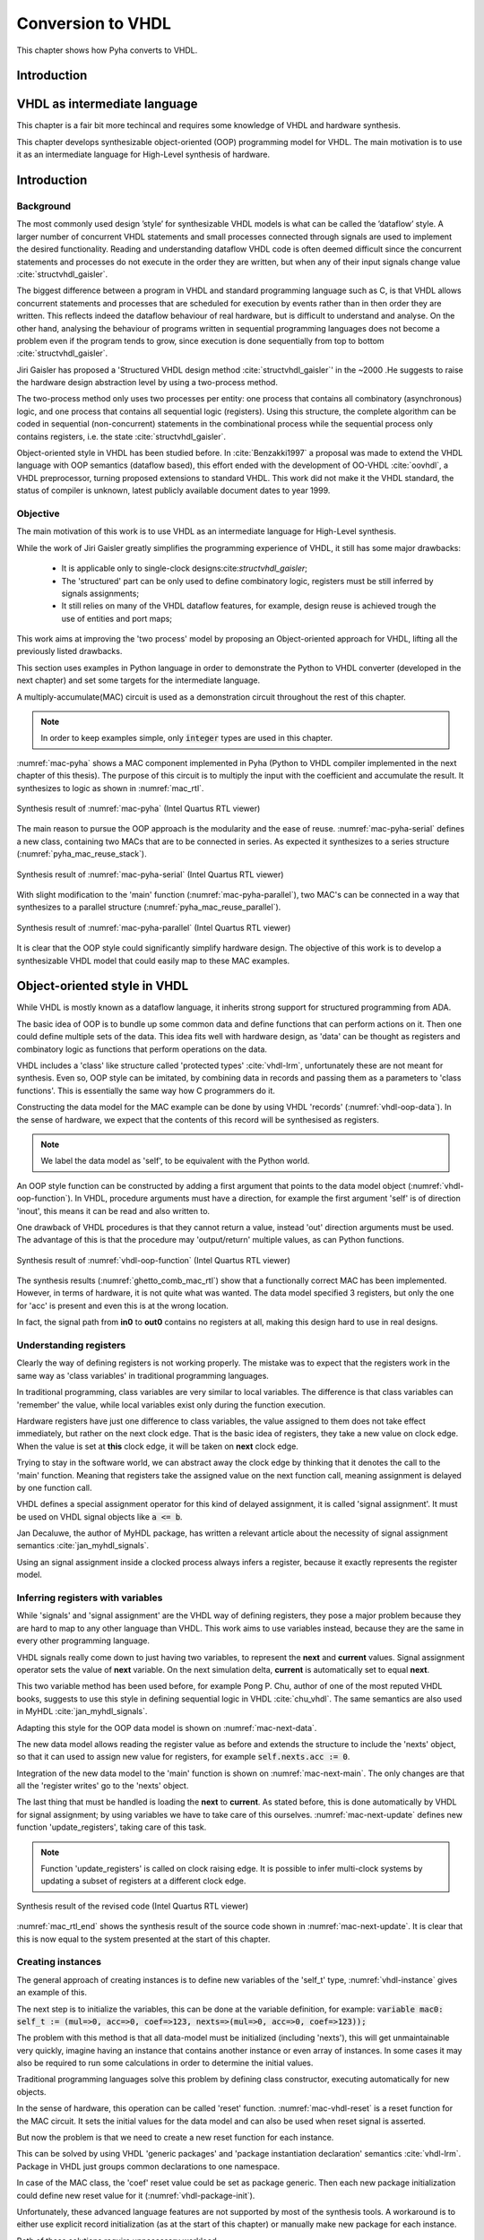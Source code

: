 .. _ch_vhdl:

Conversion to VHDL
==================

This chapter shows how Pyha converts to VHDL.


Introduction
------------

.. todo:: Pilt converterist

    * Simulatsioon tüüpide leidmiseks
    * Python AST modifikatsioonid
    * Pythont to VHDL
    * Sequential OOP VHDL IR



VHDL as intermediate language
-----------------------------

This chapter is a fair bit more techincal and requires some knowledge of VHDL and
hardware synthesis.

This chapter develops synthesizable object-oriented (OOP) programming model for VHDL.
The main motivation is to use it as an intermediate language for High-Level synthesis of
hardware.

Introduction
------------



Background
~~~~~~~~~~

The most commonly used design ’style’ for synthesizable VHDL models is what can
be called the ’dataflow’ style. A larger number of concurrent VHDL statements and
small processes connected through signals are used to implement the desired functionality.
Reading and understanding dataflow VHDL code is often deemed difficult since the concurrent
statements and processes do not execute in the order they are written, but when any of
their input signals change value :cite:`structvhdl_gaisler`.

The biggest difference between a program in VHDL and standard programming language such as C,
is that VHDL allows concurrent statements and processes that are scheduled
for execution by events rather than in then order they are written. This reflects
indeed the dataflow behaviour of real hardware, but is  difficult to understand and analyse.
On the other hand, analysing the behaviour of programs written in sequential programming languages
does not become a problem even if the program tends to grow, since execution is done sequentially
from top to bottom :cite:`structvhdl_gaisler`.


Jiri Gaisler has proposed a 'Structured VHDL design method :cite:`structvhdl_gaisler`' in the ~2000
.He suggests to raise the hardware design abstraction level by using a two-process
method.

The two-process method only uses two processes per entity: one process
that contains all combinatory (asynchronous) logic, and one process that contains all
sequential logic (registers). Using this structure, the complete algorithm can be coded
in sequential (non-concurrent) statements in the combinational process while the
sequential process only contains registers, i.e. the state :cite:`structvhdl_gaisler`.


Object-oriented style in VHDL has been studied before. In :cite:`Benzakki1997` a proposal was
made to extend the VHDL language with OOP semantics (dataflow based), this effort ended with the development of
OO-VHDL :cite:`oovhdl`, a VHDL preprocessor, turning proposed extensions to standard
VHDL. This work did not make it the VHDL standard, the status of compiler is unknown, latest publicly
available document dates to year 1999.


Objective
~~~~~~~~~

The main motivation of this work is to use VHDL as an intermediate language for High-Level synthesis.

While the work of Jiri Gaisler greatly simplifies the programming experience of VHDL, it still
has some major drawbacks:

    - It is applicable only to single-clock designs:cite:`structvhdl_gaisler`;
    - The 'structured' part can be only used to define combinatory logic, registers must be still inferred by signals assignments;
    - It still relies on many of the VHDL dataflow features, for example, design reuse is achieved trough the use of entities and port maps;

This work aims at improving the 'two process' model by proposing an Object-oriented approach for VHDL,
lifting all the previously listed drawbacks.

This section uses examples in Python language in order to demonstrate the Python to VHDL converter (developed in the next chapter)
and set some targets for the intermediate language.

A multiply-accumulate(MAC) circuit is used as a demonstration circuit throughout the rest of this chapter.

.. todo:: Need to introduce Pyha before.

.. code-block:: python
    :caption: Pipelined multiply-accumulate(MAC) specified in Pyha
    :name: mac-pyha

    class MAC:
        def __init__(self, coef):
            self.coef = coef
            self.mul = 0
            self.acc = 0

        def main(self, a):
            self.next.mul = a * self.coef
            self.next.acc = self.acc + self.mul
            return self.acc

.. note:: In order to keep examples simple, only :code:`integer` types are used in this chapter.

:numref:`mac-pyha` shows a MAC component implemented in Pyha
(Python to VHDL compiler implemented in the next chapter of this thesis).
The purpose of this circuit is to multiply the input with the coefficient and accumulate the result.
It synthesizes to logic as shown in :numref:`mac_rtl`.

.. _mac_rtl:
.. figure:: img/mac_rtl.png
    :align: center
    :figclass: align-center

    Synthesis result of :numref:`mac-pyha` (Intel Quartus RTL viewer)

The main reason to pursue the OOP approach is the modularity and the ease of reuse. :numref:`mac-pyha-serial` defines
a new class, containing two MACs that are to be connected in series.
As expected it synthesizes to a series structure (:numref:`pyha_mac_reuse_stack`).

.. code-block:: python
    :caption: Two MAC's connected in series, specified in Pyha
    :name: mac-pyha-serial

    class SeriesMAC:
        def __init__(self, coef):
            self.mac0 = MAC(123)
            self.mac1 = MAC(321)

        def main(self, a):
            out0 = self.mac0.main(a)
            out1 = self.mac1.main(out0)
            return out1

.. _pyha_mac_reuse_stack:
.. figure:: img/mac_reuse_stack.png
    :align: center
    :figclass: align-center

    Synthesis result of :numref:`mac-pyha-serial` (Intel Quartus RTL viewer)

.. todo:: Names on the figure should match the names on the code!
    Explain that 'a' is the input on the left-hand side (fed into B of the 1st MAC),
    out0 is output of the 1st MAC (fed into B of the 2nd MAC) and 'out1' in the source code is actually out0 in the RTL view (or am I mistaken?)

With slight modification to the 'main' function (:numref:`mac-pyha-parallel`),
two MAC's can be connected in a way that synthesizes to a parallel structure (:numref:`pyha_mac_reuse_parallel`).

.. code-block:: python
    :caption: Two MAC's in parallel, specified in Pyha
    :name: mac-pyha-parallel

    def main(self, a):
        out0 = self.mac0.main(a)
        out1 = self.mac1.main(a)
        return out0, out1

.. _pyha_mac_reuse_parallel:
.. figure:: img/mac_reuse_parallel.png
    :align: center
    :figclass: align-center

    Synthesis result of :numref:`mac-pyha-parallel` (Intel Quartus RTL viewer)


It is clear that the OOP style could significantly simplify hardware design.
The objective of this work is to develop a synthesizable VHDL model that could easily map to these MAC examples.

.. todo:: Elaborate on what you mean with 'clear' and 'simplify'.


Object-oriented style in VHDL
-----------------------------

.. todo:: Remind the reader that what follows is your proposal (one of the thesis contributions). Also briefly explain what is done differently as compared to previous approaches (especially those that you cited earlier).

While VHDL is mostly known as a dataflow language, it inherits strong support for structured
programming from ADA.

.. todo:: Need to reference that statement.

The basic idea of OOP is to bundle up some common data and define functions that can perform actions on it.
Then one could define multiple sets of the data.
This idea fits well with hardware design, as 'data' can be thought as registers and combinatory logic as functions that
perform operations on the data.

VHDL includes a 'class' like structure called 'protected types' :cite:`vhdl-lrm`, unfortunately these are not meant for
synthesis. Even so, OOP style can be imitated, by combining data in records and passing them as a
parameters to 'class functions'. This is essentially the same way how C programmers do it.

.. code-block:: vhdl
    :caption: MAC data model in VHDL
    :name: vhdl-oop-data

    type self_t is record
        mul: integer;
        acc: integer;
        coef: integer;
    end record;

Constructing the data model for the MAC example can be done by using VHDL 'records' (:numref:`vhdl-oop-data`).
In the sense of hardware, we expect that the contents of this record will be synthesised as registers.

.. note:: We label the data model as 'self', to be equivalent with the Python world.

.. code-block:: vhdl
    :caption: OOP style function in VHDL (implementing MAC)
    :name: vhdl-oop-function

    procedure main(self: inout self_t; a: in integer; ret_0: out integer) is
    begin
        self.mul := a * self.coef;
        self.acc := self.acc + self.mul;
        ret_0 := self.acc;
    end procedure;

An OOP style function can be constructed by adding a first argument that points to the data model object (:numref:`vhdl-oop-function`).
In VHDL, procedure arguments must have a direction, for example the first argument 'self' is of direction 'inout',
this means it can be read and also written to.

One drawback of VHDL procedures is that they cannot return a value, instead 'out' direction arguments must be used.
The advantage of this is that the procedure may 'output/return' multiple values, as can Python functions.

.. _ghetto_comb_mac_rtl:
.. figure:: img/ghetto_comb_mac_rtl.png
    :align: center
    :figclass: align-center

    Synthesis result of :numref:`vhdl-oop-function` (Intel Quartus RTL viewer)


The synthesis results (:numref:`ghetto_comb_mac_rtl`) show that a functionally correct MAC has been implemented.
However, in terms of hardware, it is not quite what was wanted.
The data model specified 3 registers, but only the one for 'acc' is present and even this is at the wrong location.

In fact, the signal path from **in0** to **out0** contains no registers at all, making this design hard
to use in real designs.

Understanding registers
~~~~~~~~~~~~~~~~~~~~~~~

Clearly the way of defining registers is not working properly.
The mistake was to expect that the registers work in the same way as 'class variables' in traditional programming
languages.

In traditional programming, class variables are very similar to local variables. The difference is that
class variables can 'remember' the value, while local variables exist only during the function
execution.

Hardware registers have just one difference to class variables, the value assigned to them does not take
effect immediately, but rather on the next clock edge. That is the basic idea of registers, they take a new value
on clock edge. When the value is set at **this** clock edge, it will be taken on **next** clock edge.

Trying to stay in the software world, we can abstract away the clock edge by thinking that it denotes the
call to the 'main' function. Meaning that registers take the assigned value on the next function call,
meaning assignment is delayed by one function call.

VHDL defines a special assignment operator for this kind of delayed assignment, it is called 'signal assignment'.
It must be used on VHDL signal objects like :code:`a <= b`.

Jan Decaluwe, the author of MyHDL package, has written a relevant article about the necessity of signal assignment semantics
:cite:`jan_myhdl_signals`.

Using an signal assignment inside a clocked process always infers a register, because it exactly represents the
register model.

Inferring registers with variables
~~~~~~~~~~~~~~~~~~~~~~~~~~~~~~~~~~

While 'signals' and 'signal assignment' are the VHDL way of defining registers, they pose a major problem because they
are hard to map to any other language than VHDL. This work aims to
use variables instead, because they are the same in every other programming language.

VHDL signals really come down to just having two variables, to represent the **next** and **current** values.
Signal assignment operator sets the value of **next** variable. On the next simulation delta, **current** is automatically
set to equal **next**.

This two variable method has been used before, for example Pong P. Chu, author of one of the most reputed VHDL books,
suggests to use this style in defining sequential logic in VHDL :cite:`chu_vhdl`. The same semantics are also used in
MyHDL :cite:`jan_myhdl_signals`.

Adapting this style for the OOP data model is shown on :numref:`mac-next-data`.

.. code-block:: vhdl
    :caption: Data model with **next**, in OOP-style VHDL
    :name: mac-next-data

    type next_t is record
        mul: integer;
        acc: integer;
        coef: integer;
    end record;

    type self_t is record
        mul: integer;
        acc: integer;
        coef: integer;

        nexts: next_t;
    end record;

The new data model allows reading the register value as before and extends the structure to include the 'nexts' object,
so that it can used to assign new value for registers, for example :code:`self.nexts.acc := 0`.

Integration of the new data model to the 'main' function is shown on :numref:`mac-next-main`. The only changes are
that all the 'register writes' go to the 'nexts' object.

.. code-block:: vhdl
    :caption: Main function using 'nexts', in OOP-style VHDL
    :name: mac-next-main

    procedure main(self: inout self_t; a: integer; ret_0: out integer) is
    begin
        self.nexts.mul := a * self.coef;
        self.nexts.acc := self.acc + self.mul;
        ret_0 := self.acc;
    end procedure;

The last thing that must be handled is loading the **next** to **current**.
As stated before, this is done automatically by VHDL for signal assignment; by using
variables we have to take care of this ourselves. :numref:`mac-next-update` defines new function
'update_registers', taking care of this task.

.. code-block:: vhdl
    :caption: Function to update registers, in OOP-style VHDL
    :name: mac-next-update

    procedure update_register(self: inout self_t) is
    begin
        self.mul := self.nexts.mul;
        self.acc := self.nexts.acc;
        self.coef:= self.nexts.coef;
    end procedure;

.. note:: Function 'update_registers' is called on clock raising edge.
    It is possible to infer multi-clock systems by updating a subset of registers at a different clock edge.

.. _mac_rtl_end:
.. figure:: img/mac_rtl.png
    :align: center
    :figclass: align-center

    Synthesis result of the revised code (Intel Quartus RTL viewer)

:numref:`mac_rtl_end` shows the synthesis result of the source code shown in :numref:`mac-next-update`.
It is clear that this is now equal to the system presented at the start of this chapter.



Creating instances
~~~~~~~~~~~~~~~~~~

The general approach of creating instances is to define new variables of the 'self_t' type, :numref:`vhdl-instance`
gives an example of this.

.. code-block:: vhdl
    :caption: Class instances by defining records, in OOP-style VHDL
    :name: vhdl-instance

    variable mac0: MAC.self_t;
    variable mac1: MAC.self_t;

The next step is to initialize the variables, this can be done at the variable definition, for example:
:code:`variable mac0: self_t := (mul=>0, acc=>0, coef=>123, nexts=>(mul=>0, acc=>0, coef=>123));`

The problem with this method is that all data-model must be initialized (including 'nexts'),
this will get unmaintainable very quickly, imagine having an instance that contains another instance or
even array of instances. In some cases it may also be required to run some calculations in order to determine
the initial values.

Traditional programming languages solve this problem by defining class constructor,
executing automatically for new objects.

In the sense of hardware, this operation can be called 'reset' function. :numref:`mac-vhdl-reset` is a reset function for
the MAC circuit. It sets the initial values for the data model and can also be used when reset signal is asserted.

.. code-block:: vhdl
    :caption: Reset function for MAC, in OOP-style VHDL
    :name: mac-vhdl-reset

    procedure reset(self: inout self_t) is
    begin
        self.nexts.coef := 123;
        self.nexts.mul := 0;
        self.nexts.sum := 0;
        update_registers(self);
    end procedure;

But now the problem is that we need to create a new reset function for each instance.

This can be solved by using VHDL 'generic packages' and 'package instantiation declaration' semantics :cite:`vhdl-lrm`.
Package in VHDL just groups common declarations to one namespace.

In case of the MAC class, the 'coef' reset value could be set as package generic. Then each new package
initialization could define new reset value for it (:numref:`vhdl-package-init`).

.. code-block:: vhdl
    :caption: Initialize new package MAC_0, with 'coef' 123
    :name: vhdl-package-init

    package MAC_0 is new MAC
       generic map (COEF => 123);

Unfortunately, these advanced language features are not supported by most of the synthesis tools.
A workaround is to either use explicit record initialization (as at the start of this chapter)
or manually make new package for each instance.

Both of these solutions require unnecessary workload.

The Python to VHDL converter (developed in the next chapter), uses the later option, it is not a problem as everything
is automated.

Final OOP model
~~~~~~~~~~~~~~~

Currently the OOP model consists of following elements:

    - Record for 'next'
    - Record for 'self'
    - User defined functions (like 'main')
    - 'Update registers' function
    - 'Reset' function

VHDL supports 'packages' to group common types and functions into one namespace. A package in VHDL
must contain an declaration and body (same concept as header and source files in C).

:numref:`package-mac` shows the template package for VHDL 'class'.
All the class functionality is now in one common namespace.

.. code-block:: vhdl
   :caption: Package template for OOP style VHDL
   :name: package-mac

    package MAC is
        type next_t is record
            ...
        end record;

        type self_t is record
            ...
            nexts: next_t;
        end record;

        procedure reset(self: inout self_t);
        procedure update_registers(self: inout self_t);
        procedure main(self:inout self_t);
        -- other user defined functions
    end package;

    package body MAC is
        procedure reset(self: inout self_t) is
        begin
            ...
        end procedure;

        procedure update_registers(self: inout self_t) is
        begin
            ...
        end procedure;

        procedure main(self:inout self_t) is
        begin
            ...
        end procedure;
        -- other user defined functions
    end package body;


Examples
--------

This section provides some simple examples based on the MAC component and OOP model, that were developed in previous chapter.

Instances in series
~~~~~~~~~~~~~~~~~~~

Creating a new class that connects two MAC instances in series is simple, first we need to create two
MAC instances called MAC_0 and MAC_1 and add them to the data model (:numref:`mac-series-data`).

.. code-block:: vhdl
    :caption: Datamodel of 'series' class, in OOP-style VHDL
    :name: mac-series-data

    type self_t is record
        mac0: MAC_0.self_t;
        mac1: MAC_1.self_t;

        nexts: next_t;
    end record;

The next step is to call MAC_0 operation on the input and then pass the output
trough MAC_1, whose output is the final output (:numref:`mac-series-main`).

.. code-block:: vhdl
    :caption: Function that connects two MAC's in series, in OOP-style VHDL
    :name: mac-series-main

    procedure main(self:inout self_t; a: integer; ret_0:out integer) is
        variable out_tmp: integer;
    begin
        MAC_0.main(self.mac0, a, ret_0=>out_tmp);
        MAC_1.main(self.mac1, out_tmp, ret_0=>ret_0);
    end procedure;


.. _mac_reuse_stack:
.. figure:: img/mac_reuse_stack.png
    :align: center
    :figclass: align-center

    Synthesis result of the new class (Intel Quartus RTL viewer)

Logic is synthesized in series (:numref:`mac_reuse_stack`). That is exactly what was specified.


Instances in parallel
~~~~~~~~~~~~~~~~~~~~~

Connecting two MAC's in parallel can be done by just returning output of MAC_0 and MAC_1 (:numref:`mac-parallel`).

.. code-block:: vhdl
    :caption: Main function for parallel instances, in OOP-style VHDL
    :name: mac-parallel

    procedure main(self:inout self_t; a: integer; ret_0:out integer; ret_1:out integer) is
    begin
        MAC_0.main(self.mac0, a, ret_0=>ret_0);
        MAC_1.main(self.mac1, a, ret_0=>ret_1);
    end procedure;

.. _mac_reuse_parallel:
.. figure:: img/mac_reuse_parallel.png
    :align: center
    :figclass: align-center

    Synthesis result of :numref:`mac-parallel` (Intel Quartus RTL viewer)

Two MAC's are synthesized in parallel, as shown in :numref:`mac_reuse_parallel`.

Parallel instances in different clock domains
~~~~~~~~~~~~~~~~~~~~~~~~~~~~~~~~~~~~~~~~~~~~~

Multiple clock domains can be easily supported by updating registers at specified clock domains.
:numref:`mac-parallel-clocks` shows the contents of a top-level process, where 'mac0' is updated by 'clk0' and
'mac1' by 'clk1'.
Note that nothing has to be changed in the data model or main function.

.. code-block:: vhdl
    :caption: Top-level for multiple clocks, in OOP-style VHDL
    :name: mac-parallel-clocks

    if (not rst_n) then
        ReuseParallel_0.reset(self);
    else
        if rising_edge(clk0) then
            MAC_0.update_registers(self.mac0);
        end if;

        if rising_edge(clk1) then
            MAC_1.update_registers(self.mac1);
        end if;
    end if;

.. _mac_parallel_two_clocks:
.. figure:: img/mac_parallel_two_clocks.png
    :align: center
    :figclass: align-center

    Synthesis result with modified top-level process (Intel Quartus RTL viewer)

Synthesis result (:numref:`mac_parallel_two_clocks`) is as expected, MAC's are still in parallel but now the
registers are clocked by different clocks. The reset signal is common for the whole design.



Conversion methodology
----------------------

Conversion process is based heavily on the results of last chapter, that developed OOP style for VHDL.
This simplifies the conversion process in a way, that mostly no complex conversions are not needed.
Basically the converter should only care about syntax conversion, that is Python syntax to VHDL.

Thats why this can be called Python bindings.. everything you write in Python has a direct mapping to VHDL, most
of the time mapping is just syntax difference.

Still converting Python syntax to VHDL syntax poses some problems. First, there is a need to traverse the Python
source code and convert it. Next problem is the types, while VHDL is strongly types language, Python is not, somehow the
conversion progress should find out all the types.

This chapter deals with these problems.

This chapter aims to convert the Python based model into VHDL, with the goal of synthesis.


Problem of types
~~~~~~~~~~~~~~~~

The biggest challenge in conversion from Python to VHDL is types, namely Python does not have them, while VHDL has.

For example in VHDL, when we want to use local variable, it must be defined with type.

.. code-block:: vhdl
    :caption: VHDL variable action
    :name: vhdl-variable

    -- define variable a as integer
    variable a: integer;

    -- assign 'b' to 'a', this requires that 'b' is same type as 'a'
    a := b;


.. code-block:: python
    :caption: Python variable action
    :name: python-variable

    # assign 'b' to 'a', 'a' will inherit type of 'b'
    a = b

:numref:`vhdl-variable` and :numref:`python-variable` show the variable difference in VHDl and Python.
In general this can be interpreted in a way that VHDL icludes all the information required but Python leaves
some things open.
In Python it is even possible that 'a' is different type for different function callers.
Python way is called dynamic-typing while VHDl way is static. Dynamic, meaning that
types only come into play when the code is executing.

The advantage of the Python way is that it is easier to program, no need to define variables and ponder about the types.
Downsides are that there may be unexpected bugs when some variable changes type also the code readability suffers.

In sense of conversion, dynamic typing poses a major problem, somehow the missing type info should be recovered for the
VHDL code.

Most straightforward  way to tackle this problem is to request the user to provide top level input types on conversion.
As the main types are known, clearly all other types can be derived from them. Problem with this method is that is much more
complex than it initially appears. For example :code:`a = b`. To find the type of 'a' converter would need to lookup type
of 'b', also the the assign could be part of expression like :code:`a = b < 1`, anyhow this solution gets complex really fast
and is not feasible option.


Alternative would be to embrace the dynamic typing of Python and simulate the design before conversion, in that way
all the variables resolve some type, thanks to running the code.


Class
^^^^^

Class variables are easy to infer after code has been executed as all of them can be readily accessed.


.. code-block:: python
    :caption: Type problems
    :name: cond-main

    class SimpleClass(HW):
        def __init__(self, coef):
            self.coef = coef

        def main(self, a):
            local_var = a

Class variables types can be extracted even without 'simulation'. On class creation '__init__' function runs that also
assigns something to all class variables, that is enough to determine type. Still simulation can help Lazy types to converge.

Example:

.. code-block:: python
    :caption: Class variable type
    :name: class-vars

    >>> dut = SimpleClass(5)
    >>> dut.coef
    5
    >>> type(dut.coef)
    <class 'int'>

:numref:`class-vars` show example for getting the type of class variable. It initializes the class with argument 5, that is
passed to the 'coef' variable. After Python 'type' can be used to determine the variable type. Clearly this variables could
be converted to VHDL 'integer' type (not really...Python is infinite).


Locals
^^^^^^

Locals mean here the local variables of a function including the function arguments, in VHDL these also require to be
typed.

Inferring the type of function local variables is much harder as Python provides no standard way of doing so. This task
is hard as locals only exsist in the stack, thus they will be gone once the function exection is done.
Luckly this problem has been encountered before in :cite:`py_locals_decorator`, whicp provides an solution.


This approach works by defining a profile tracer function, which has access to the internal frame of a function,
and is called at the entry and exit of functions and when an exception is called. :cite:`py_locals_decorator`

Solution is to wrap the function under inspection in other function that sets a traceback function on the return and
saves the result of the last locals call.

That way all the locals can be found on each call. Pyha uses this approach to keep track of the local values.
Below is an example:

.. code-block:: python
    :caption: Function locals variable type
    :name: class-locals

    >>> dut.main.locals # before any call, locals are empty
    {}
    >>> dut.main(1) # call function
    >>> dut.main.locals # locals can be extracted
    {'a': 1, 'local_var': 1}
    >>> type(dut.main.locals['local_var'])
    <class 'int'>



Advantages
^^^^^^^^^^

Major advantage of this method is that the type info is extracted easily and complexity is low. Potential perk in the
future is that this way could keep track of all values that any variable takes during the simulation, this will be
essential if in the future some automatic float to fixed point compiler is to be implementend.

Other advantages this way makes possible to use 'lazy' coding, meaning that only the type after the end of simulation
matters.

Another advantage is that programming in Python can be even more lazy..


Disadvantages
^^^^^^^^^^^^^

Downside of this solution is obviously that the desing must be simulated in Python domain before it can be converted to
VHDL.
First clear is that the design must be simulated in Python domain before conversion is possible, this may be
inconvenient.

Also the simulation data must cover all the cases, for example consider the function with conditional local variable,
as shown on :numref:`cond-main`. If the simulaton passes only True values to the function, value of variable 'b' will
be unknown ad vice-versa. Of course such kinf of problem is detected in the conversion process. Also in hardware
we generally have much less branches than in software also all of thes branches are likely to be important as each
of them will **always** take up resources.

.. code-block:: python
    :caption: Type problems
    :name: cond-main

    def main(c):
        if c:
            a = 0
        else:
            b = False



Conversion methodology
~~~~~~~~~~~~~~~~~~~~~~

After the type problem has been solved, next step is to convert the Python code into VHDL.

Chapter :ref:`ch_vhdl` developed a way to write OOP VHDL, thanks to this, the conversion from Python to VHDL is
much simplified. Mostly the converter needs to convert the syntax parts. Conversion progress requires no understanding
of the source code nor big modifications.

This task requires a way of parsing the input Python code, making modifications and then outputting VHDL compilant
syntax.

In general this step involves using an abstract syntax tree (AST). This reads in the source file and turns it into
traversable tree stucture of all the operations done in the program.

There are many tools in the Python ecosystem that allow this task, for example lib2to3 etc.

Converter of this project uses the RedBaron :cite:`redbaron`. RedBaron is an Python library with an aim to
significantly simply operations with source code parsing.

RedBaron is a python library with intent of making the process of writing code that modify source code as easy and
as simple as possible. That include writing custom
refactoring, generic refactoring, tools, IDE or directly modifying you source code into IPython with a higher and
more powerful abstraction than the advanced texts modification tools that you find in advanced text editors and IDE.
:cite:`redbaron`



RedBaron turns all the blocks in the code into special 'nodes'. Help function provides an example:

Simple example of RedBaron operation is shown on :numref:`red-simple`. It uses a simple :code:`a = 5` assigment as
the input and shows how RedBaron turns the code into special 'nodes'.

.. code-block:: python
    :caption: Radbaron output for :code:`a = 5`
    :name: red-simple

    >>> red = RedBaron('a = 5')
    >>> red.help()
    0 -----------------------------------------------------
    AssignmentNode()
      # identifiers: assign, assignment, assignment_, assignmentnode
      operator=''
      target ->
        NameNode()
          # identifiers: name, name_, namenode
          value='a'
      value ->
        IntNode()
          # identifiers: int, int_, intnode
          value='5'

It shows that the input code is turned into 'AssigmentNode' object, that has 3 parameters:

    * Operator -
    * Target - assignment target
    * Value - value assigned to target


The power of RedBaron is that, these objects can be very easly modified. For example, one could set
:code:`red[0].value = '5 + 1'` and this would turn the overall code to :code:`a = 5 + 1`.
RedBaron also provides methods to, for example 'find' can be used to find all the 'assignment' nodes in the code.


Pyha handles the conversion to VHDL by overwriting the RedBaron nodes. For example for the 'AssignmentNode'
Pyha inherits from the base node but changes the string output so that assignment operator '=' is changed to
':=' and at the end of the expression ';' is added. So the output would be :code:`a := 5;`, that is VHDL compatible
statement.

For example in the above example main node is AssignmentNode, this could be modified to change the '=' into
':=' and add ';' to the end of line. Resulting in a VHDL compatible statement :code:`a := 5;`.




Basic conversions
~~~~~~~~~~~~~~~~~

Supporting VHDL variable assignment in Python code is trivial, only the VHDl assignment notation must be
changed from :code:`:=` to :code:`=`.


Converting functions
~~~~~~~~~~~~~~~~~~~~

First of all, all the convertable functions are assumed to be class functions, that means they have the first argument
:code:`self`.

Python is very liberal in syntax rules, for example functions and even classes can be defined inside functions.
In this work we focus on functons that dont contain these advanced features.

VHDL supports two style of functions:

    - Functions - classical functions, that have input values and can return one value
    - Procedures - these cannot return a value, but can have agument that is of type 'out', thus returing trough an output argument. Also it allows argument to be of type 'inout' that is perfect for class object.

All the Python functions are to be converted to VHDL procedures as they provide more wider interface.

Python functions can return multiple values and define local variables. In order to support multiple return,
multiple output arguments are appended to the argument list with prefix :code:`ret_`. So for example first return
would be assigned to :code:`ret_0` and the second one to :code:`ret_1`.

Here is an simple Python function that contains most of the features required by conversion, these are:

    - First argument self
    - Input argument
    - Local variables
    - Multiple return values

.. code-block:: python

    def main(self, a):
        b = a
        return a, b



.. code-block:: vhdl
    :caption: VHDL example procedure
    :name: vhdl-int-arr2
    :linenos:

    procedure main(self:inout self_t; a: integer; ret_0:out integer; ret_1:out integer) is
        variable b: integer;
    begin
        b := a;
        ret_0 := a;
        ret_1 := b;
        return;
    end procedure;

In VHDL local variables must be defined in a special region before the procedure body. Converter can handle these
caese thanks to the previously discussed types stuff.

The fact that Python functions can return into multiple variables requires and conversion on
VHDL side:

.. code-block:: python

    ret0, ret1 = self.main(b)

.. code-block:: vhdl

    main(self, b, ret_0=>ret0, ret_1=>ret1);



Conclusion
----------

This chapter presented the proposed, fully synthesizable, object-oriented model for VHDL.

Its major advantage is that none of the VHDL data-flow semantics are used (except for top level entity). This makes
development similar to regular software. Programmers new to the VHDL language can learn this way much faster
as their previous knowledge of other languages transfers.

Moreover, this model is not restricted to one clock domain and allows simple way of describing registers.

The major motivation for this model was to ease converting higher level languages into VHDL. This goal has been definitely
reached, next section of this thesis develops Python bindings with relative ease. Conversion is drastically simplified as
Python class maps to VHDL class, Python function maps to VHDL function and so on.

.. todo:: Careful. You have only used relatively simple examples.
    To say 'definitely reached' you should have substantial evidence based on a large number of cases and/or some sort of formal proof.

Synthesizability has been demonstrated using Intel Quartus toolset. Bigger designs, like frequency-shift-keying receiver,
have been implemented on Intel Cyclone IV device. There has been
no problems with hierarchy depth, objects may contain objects which themselves may contain arrays of objects.




.. bibliography:: bibliography.bib
    :style: unsrt